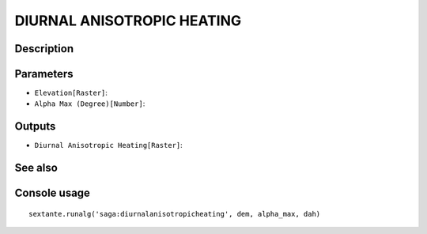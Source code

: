 DIURNAL ANISOTROPIC HEATING
===========================

Description
-----------

Parameters
----------

- ``Elevation[Raster]``:
- ``Alpha Max (Degree)[Number]``:

Outputs
-------

- ``Diurnal Anisotropic Heating[Raster]``:

See also
---------


Console usage
-------------


::

	sextante.runalg('saga:diurnalanisotropicheating', dem, alpha_max, dah)
